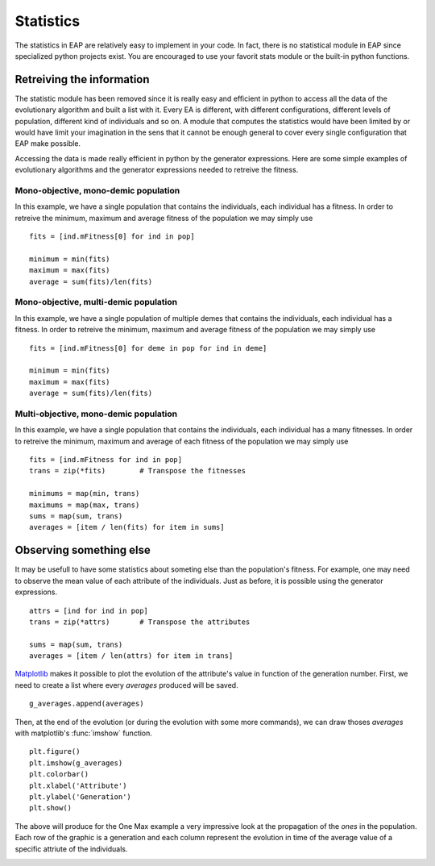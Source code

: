 ==========
Statistics
==========

.. versionchanged:: 0.2.1b
   There is no more statistics module in EAP. It has been replaced by the use of python's generator expressions and stats functions.

The statistics in EAP are relatively easy to implement in your code. In fact, there is no statistical module in EAP since specialized python projects exist. You are encouraged to use your favorit stats module or the built-in python functions.

Retreiving the information
==========================

The statistic module has been removed since it is really easy and efficient in python to access all the data of the evolutionary algorithm and built a list with it. Every EA is different, with different configurations, different levels of population, different kind of individuals and so on. A module that computes the statistics would have been limited by or would have limit your imagination in the sens that it cannot be enough general to cover every single configuration that EAP make possible.

Accessing the data is made really efficient in python by the generator expressions. Here are some simple examples of evolutionary algorithms and the generator expressions needed to retreive the fitness.

Mono-objective, mono-demic population
-------------------------------------

In this example, we have a single population that contains the individuals, each individual has a fitness. In order to retreive the minimum, maximum and average fitness of the population we may simply use ::

    fits = [ind.mFitness[0] for ind in pop]
    
    minimum = min(fits)
    maximum = max(fits)
    average = sum(fits)/len(fits)

Mono-objective, multi-demic population
--------------------------------------

In this example, we have a single population of multiple demes that contains the individuals, each individual has a fitness. In order to retreive the minimum, maximum and average fitness of the population we may simply use ::

    fits = [ind.mFitness[0] for deme in pop for ind in deme]
    
    minimum = min(fits)
    maximum = max(fits)
    average = sum(fits)/len(fits)
    
Multi-objective, mono-demic population
--------------------------------------

In this example, we have a single population that contains the individuals, each individual has a many fitnesses. In order to retreive the minimum, maximum and average of each fitness of the population we may simply use ::

    fits = [ind.mFitness for ind in pop]
    trans = zip(*fits)        # Transpose the fitnesses
    
    minimums = map(min, trans)
    maximums = map(max, trans)
    sums = map(sum, trans)
    averages = [item / len(fits) for item in sums]

Observing something else
========================

It may be usefull to have some statistics about someting else than the population's fitness. For example, one may need to observe the mean value of each attribute of the individuals. Just as before, it is possible using the generator expressions. ::

    attrs = [ind for ind in pop]
    trans = zip(*attrs)       # Transpose the attributes
    
    sums = map(sum, trans)
    averages = [item / len(attrs) for item in trans]
    
`Matplotlib <http://matplotlib.sourceforge.net/>`_ makes it possible to plot the evolution of the attribute's value in function of the generation number. First, we need to create a list where every *averages* produced will be saved. ::

    g_averages.append(averages)
    
Then, at the end of the evolution (or during the evolution with some more commands), we can draw thoses *averages* with matplotlib's :func:`imshow` function. ::

    plt.figure()
    plt.imshow(g_averages)
    plt.colorbar()
    plt.xlabel('Attribute')
    plt.ylabel('Generation')
    plt.show()
    
The above will produce for the One Max example a very impressive look at the propagation of the *ones* in the population. Each row of the graphic is a generation and each column represent the evolution in time of the average value of a specific attriute of the individuals.

.. image:: _images/one_averages.svg
    
